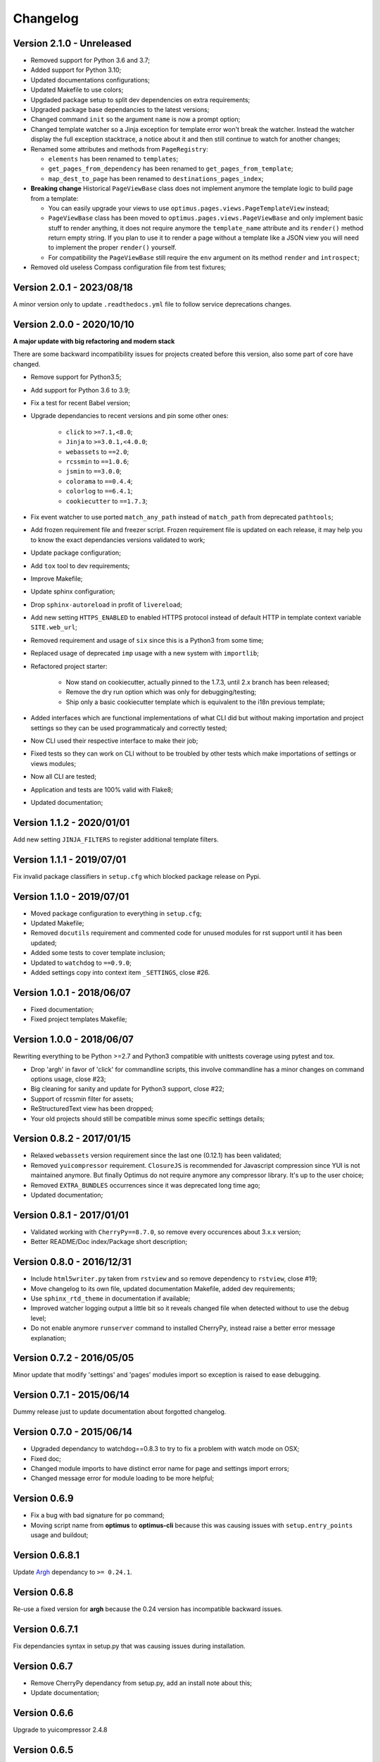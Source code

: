 .. _cherrypy: http://cherrypy.org/
.. _ClosureJS: https://developers.google.com/closure/compiler/
.. _Babel: https://pypi.python.org/pypi/Babel
.. _Argh: http://argh.readthedocs.org

=========
Changelog
=========


Version 2.1.0 - Unreleased
--------------------------

* Removed support for Python 3.6 and 3.7;
* Added support for Python 3.10;
* Updated documentations configurations;
* Updated Makefile to use colors;
* Upgdaded package setup to split dev dependencies on extra requirements;
* Upgraded package base dependancies to the latest versions;
* Changed command ``init`` so the argument ``name`` is now a prompt option;
* Changed template watcher so a Jinja exception for template error won't break the
  watcher. Instead the watcher display the full exception stacktrace, a notice about it
  and then still continue to watch for another changes;
* Renamed some attributes and methods from ``PageRegistry``:

  * ``elements`` has been renamed to ``templates``;
  * ``get_pages_from_dependency`` has been renamed to ``get_pages_from_template``;
  * ``map_dest_to_page`` has been renamed to ``destinations_pages_index``;

* **Breaking change** Historical ``PageViewBase`` class does not implement anymore
  the template logic to build page from a template:

  * You can easily upgrade your views to use ``optimus.pages.views.PageTemplateView``
    instead;
  * ``PageViewBase`` class has been moved to ``optimus.pages.views.PageViewBase`` and
    only implement basic stuff to render anything, it does not require anymore the
    ``template_name`` attribute and its ``render()`` method return empty string. If
    you plan to use it to render a page without a template like a JSON view you will
    need to implement the proper ``render()`` yourself.
  * For compatibility the ``PageViewBase`` still require the ``env`` argument on its
    method ``render`` and ``introspect``;

* Removed old useless Compass configuration file from test fixtures;

Version 2.0.1 - 2023/08/18
--------------------------

A minor version only to update ``.readthedocs.yml`` file to follow service deprecations
changes.


Version 2.0.0 - 2020/10/10
--------------------------

**A major update with big refactoring and modern stack**

There are some backward incompatibility issues for projects created before this
version, also some part of core have changed.

* Remove support for Python3.5;
* Add support for Python 3.6 to 3.9;
* Fix a test for recent Babel version;
* Upgrade dependancies to recent versions and pin some other ones:

    * ``click`` to ``>=7.1,<8.0``;
    * ``Jinja`` to ``>=3.0.1,<4.0.0``;
    * ``webassets`` to ``==2.0``;
    * ``rcssmin`` to ``==1.0.6``;
    * ``jsmin`` to ``==3.0.0``;
    * ``colorama`` to ``==0.4.4``;
    * ``colorlog`` to ``==6.4.1``;
    * ``cookiecutter`` to ``==1.7.3``;

* Fix event watcher to use ported ``match_any_path`` instead of ``match_path`` from
  deprecated ``pathtools``;
* Add frozen requirement file and freezer script. Frozen requirement file is updated
  on each release, it may help you to know the exact dependancies versions validated
  to work;
* Update package configuration;
* Add ``tox`` tool to dev requirements;
* Improve Makefile;
* Update sphinx configuration;
* Drop ``sphinx-autoreload`` in profit of ``livereload``;
* Add new setting ``HTTPS_ENABLED`` to enabled HTTPS protocol instead of
  default HTTP in template context variable ``SITE.web_url``;
* Removed requirement and usage of ``six`` since this is a Python3 from some time;
* Replaced usage of deprecated ``imp`` usage with a new system with ``importlib``;
* Refactored project starter:

    * Now stand on cookiecutter, actually pinned to the 1.7.3, until 2.x branch has
      been released;
    * Remove the dry run option which was only for debugging/testing;
    * Ship only a basic cookiecutter template which is equivalent to the i18n previous
      template;

* Added interfaces which are functional implementations of what CLI did but without
  making importation and project settings so they can be used programmaticaly and
  correctly tested;
* Now CLI used their respective interface to make their job;
* Fixed tests so they can work on CLI without to be troubled by other tests which
  make importations of settings or views modules;
* Now all CLI are tested;
* Application and tests are 100% valid with Flake8;
* Updated documentation;


Version 1.1.2 - 2020/01/01
--------------------------

Add new setting ``JINJA_FILTERS`` to register additional template filters.


Version 1.1.1 - 2019/07/01
--------------------------

Fix invalid package classifiers in ``setup.cfg`` which blocked package release on Pypi.


Version 1.1.0 - 2019/07/01
--------------------------

* Moved package configuration to everything in ``setup.cfg``;
* Updated Makefile;
* Removed ``docutils`` requirement and commented code for unused modules for rst
  support until it has been updated;
* Added some tests to cover template inclusion;
* Updated to ``watchdog`` to ``==0.9.0``;
* Added settings copy into context item ``_SETTINGS``, close #26.


Version 1.0.1 - 2018/06/07
--------------------------

* Fixed documentation;
* Fixed project templates Makefile;


Version 1.0.0 - 2018/06/07
--------------------------

Rewriting everything to be Python >=2.7 and Python3 compatible with unittests coverage
using pytest and tox.

* Drop 'argh' in favor of 'click' for commandline scripts, this involve commandline has
  a minor changes on command options usage, close #23;
* Big cleaning for sanity and update for Python3 support, close #22;
* Support of rcssmin filter for assets;
* ReStructuredText view has been dropped;
* Your old projects should still be compatible minus some specific settings details;


Version 0.8.2 - 2017/01/15
--------------------------

* Relaxed ``webassets`` version requirement since the last one (0.12.1) has been
  validated;
* Removed ``yuicompressor`` requirement. ``ClosureJS`` is recommended for Javascript
  compression since YUI is not maintained anymore. But finally Optimus do not require
  anymore any compressor library. It's up to the user choice;
* Removed ``EXTRA_BUNDLES`` occurrences since it was deprecated long time ago;
* Updated documentation;


Version 0.8.1 - 2017/01/01
--------------------------

* Validated working with ``CherryPy==8.7.0``, so remove every occurences about 3.x.x
  version;
* Better README/Doc index/Package short description;


Version 0.8.0 - 2016/12/31
--------------------------

* Include ``html5writer.py`` taken from ``rstview`` and so remove dependency to ``rstview``, close #19;
* Move changelog to its own file, updated documentation Makefile, added dev requirements;
* Use ``sphinx_rtd_theme`` in documentation if available;
* Improved watcher logging output a little bit so it reveals changed file when detected without to use the debug level;
* Do not enable anymore ``runserver`` command to installed CherryPy, instead raise a better error message explanation;


Version 0.7.2 - 2016/05/05
--------------------------

Minor update that modify 'settings' and 'pages' modules import so exception is raised to ease debugging.


Version 0.7.1 - 2015/06/14
--------------------------

Dummy release just to update documentation about forgotted changelog.


Version 0.7.0 - 2015/06/14
--------------------------

* Upgraded dependancy to watchdog==0.8.3 to try to fix a problem with watch mode on OSX;
* Fixed doc;
* Changed module imports to have distinct error name for page and settings import errors;
* Changed message error for module loading to be more helpful;


Version 0.6.9
-------------

* Fix a bug with bad signature for ``po`` command;
* Moving script name from **optimus** to **optimus-cli** because this was causing issues with ``setup.entry_points`` usage and buildout;


Version 0.6.8.1
---------------

Update `Argh`_ dependancy to ``>= 0.24.1``.


Version 0.6.8
-------------

Re-use a fixed version for **argh** because the 0.24 version has incompatible backward issues.


Version 0.6.7.1
---------------

Fix dependancies syntax in setup.py that was causing issues during installation.


Version 0.6.7
-------------

* Remove CherryPy dependancy from setup.py, add an install note about this;
* Update documentation;


Version 0.6.6
-------------

Upgrade to yuicompressor 2.4.8


Version 0.6.5
-------------

Updating doc, in setup.py use 'entry_points' instead of 'scripts'


Version 0.6.4
-------------

* Fixing update method in po command to update the POT file;
* Add I18N_EXTRACT_SOURCES setting and use it in extraction method, bumping version;
* Add new behavior for settings.LANGUAGES to permit tuples instead of simple locale name;


Version 0.6.1
-------------

* Setting name ``EXTRA_BUNDLES`` is deprecated and **will be removed in a futur release**. In project settings rename it to ``BUNDLES``;
* Remove ``optimus.builder.assets.COMMON_BUNDLES``, this was containing default bundles that was not really useful. If your project used them, you will have errors on page building about missing bundles, you can recover them in your ``settings.BUNDLES`` from : ::

    COMMON_BUNDLES = {
        'css_screen_common': Bundle(
            'css/screen.css',
            filters='yui_css',
            output='css/screen.min.css'
        ),
        'css_ie_common': Bundle(
            'css/ie.css',
            filters='yui_css',
            output='css/ie.min.css'
        ),
        'js_ie_common': Bundle(
            'js/modernizr.custom.js',
            'js/respond.src.js',
            filters='yui_js',
            output='js/ie.min.js'
        ),
        'js_jquery': Bundle(
            'js/jquery/jquery-1.7.1.js',
            filters='yui_js',
            output='js/jquery.min.js'
        ),
    }


Version 0.6 - 2013/12/16
------------------------

* Add new command ``po`` to automatically manage translations files;
* Add better error messages for some command line options;
* Add a required settings list that is checked when loading settings file to avoid error on missing settings;
* Add default values to un-required settings so the settings file is more clean and short with only needed settings;
* Now `Babel`_, `cherrypy`_ and 'yui-compressor' are required dependancies;
* The previous commande line tool name ``optimus-cli`` has been chaned to a more shorter name ``optimus``;
* New settings have been added to manage languages and translations with the new command ``po``;
* Settings files have been simplified, making some settings optionnal to have a more clean and short settings files;
* ``watch`` command options : automatically perform the first build when the build directory does not exits to avoid errors with the watcher;
* ``init`` command options : ``--name`` has moved to a positionnal argument;
* Project templates : Removed requirements.txt for pip since the ``setup.py`` contains all needed stuff;
* Project templates : Renamed "sample" to "basic" and "sample_i18n" to "i18n". Also add aliases for them, so you just have to use their names and not anymore their full Python paths;
* Project templates : Changing to better templates with assets, SCSS sources and Compass config;
